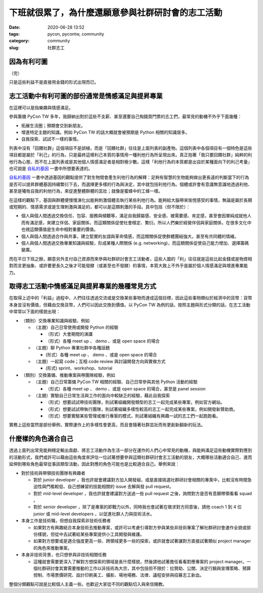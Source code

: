 下班就很累了，為什麼還願意參與社群研討會的志工活動
##################################################

:date: 2020-06-28 13:52
:tags: pycon, pycontw, community
:category: community
:slug: 社群志工


因為有利可圖
************

（完）

只是這些利益不是直接用金錢的形式出現而已。


志工活動中有利可圖的部份通常是情感滿足與提昇專業
*************************************************

在這裡可以是指樂趣與情感滿足。

參與籌備 PyCon TW 多年，我歸納出對於這些不支薪、甚至還要自己掏錢買門票的志工們，最常見的動機不外乎下面幾種：

- 拓展生活圈；預期會交到新朋友。
- 增進特定主題的知識。例如 PyCon TW 的話大概就會被預期是 Python 相關的知識居多。
- 自我探索、試試不一樣的事情。

列表中沒有「回饋社群」這個項目不是誤植，而是「回饋社群」往往是上面列表的副產物。這個列表中各個項目有一個特色是這些項目都是屬於「利己」的行為，只是最終這樣利己本質的事情用一種利他行為所呈現出來。真正抱著「我只要回饋社群」純粹的利他行為心態、而不在上面列表或是其他個人情感滿足者是相對極少數。這樣「利他行為的本質都是出自於某種面向下的利己考量」也可說是 自私的基因_ 一書中所想要表達的。

自私的基因_ 一書中透過基因的觀點提供了對生物間會產生利他行為的解釋：足夠有智慧的生物能夠做出更長遠的判斷當下的行為是否可以提昇群體基因持續繁衍下去，而選擇更多樣的行為與決定，其中就包括利他行為。個體或許會有意識無意識地透過利他、甚至是犧牲自我的利他行為，來促進整體群體的茁壯；就像是蜜蜂中的工蜂一樣。

在這樣的觀點下，基因與群體便慢慢演化出能夠刺激個體去執行某些利他行為。能夠給大腦帶來愉悅感受的事情，無論是屬於長期或短期的、情感需求或是生理刺激與滿足的，都可以是這類刺激的手段。其中包括（但不限於）：

- 個人與個人間透過交換信任、包容、服務與傾聽等，滿足自我歸屬感、安全感、被需要感、肯定感，甚至會因單純成就他人而有滿足感，來建立伴侶、家庭關係，而這類關係促使社會穩定、繁衍。所以人們樂於經營伴侶與家庭關係，在很多文化中也視這類價值是生命中相對重要的價值。
- 個人與個人間透過合作與共事，建立堅實的友誼與革命情感，而這類關係促使群體團結強大，甚至有共同體的情緒。
- 個人與個人間透過交換專業知識與經驗，形成某種人際關係 (e.g. networking)，而這類關係促使自己能力增加、選擇籌碼變廣。

而在平日下班之餘，願意另外支付自己資源而來參與社群研討會志工活動者，這些人圖的「利」往往就是這些比起金錢或是物資相對而言更抽象、或許要更長久之後才可能發酵（或甚至也不發酵）的事情，本質大致上不外乎是屬於個人情感滿足與增進專業能力。


.. _自私的基因: https://zh.wikipedia.org/wiki/%E8%87%AA%E7%A7%81%E7%9A%84%E5%9F%BA%E5%9B%A0


取得志工活動中情感滿足與提昇專業的幾種常見方式
**********************************************

在取得上述中的「利益」過程中，人們往往透過交流或是交換某些事物而達成這個目標，因此這些事物類似於經濟中的貨幣：貨幣本身並沒有價值，但藉由交換貨幣，人們可以因此交換到價值。以 PyCon TW 為例的話，按照主題與形式分類的話，在志工活動中常常以下面的樣貌出現：


- （類別）交換專業知識與經驗，例如

  - （主題）自己日常使用或開發 Python 的經驗

    - （形式）大會期間的演講

    - （形式）各種 meet up 、 demo 、或是 open space 的場合

  - （主題）聊 Python 專業社群中各種話題

    -  (形式）各種 meet up 、 demo 、或是 open space 的場合

  - （主題）一起寫 code；互相 code review 與討論開發方向與實做方式

    -  (形式) sprint、workshop、tutorial

- （類別）交換籌備、推動專案與帶團隊經驗，例如

  - （主題）自己日常籌備 PyCon TW 相關的經驗、自己日常參與其他 Python 活動的經驗

    - （形式）各種 meet up 、 demo 、或是 open space 的場合，甚至是 panel session

  - （主題）實驗自己日常生活與工作的面向中較缺乏的經驗，藉此自我探索

    - （形式）想要試試帶技術團隊，則試著組織開發類型的志工一起完成某些專案，例如官方網站。

    - （形式）想要試試帶執行團隊，則試著組織多樣性較高的志工一起完成某些專案，例如開發新贊助商。

    - （形式）想要實驗某些管理或推行專案的模式，則試著組織有興趣一試的志工們一起跑跑看。

實務上這些當然是部份舉例，實際運作上的多樣性會更高，而且會隨著社群茁壯而有更創新翻新的玩法。


什麼樣的角色適合自己
********************

透過上面列出常見能夠穩定輸出貢獻、將志工活動作為生活一部分在運作的人們心中常見的動機，與能夠滿足這些動機實際對應到的活動形式，我們或許可以藉由這些角度來評估一位試著想要參與這類社群研討會志工活動的朋友，大概哪些活動適合自己、進而延伸到哪些角色最常從事該類型活動，因此對應的角色可能也是比較適合自己。舉例來說：

- 對於技術與帶領技術團隊有興趣者

  - 對於 junior developer ，我也許就會建議對方加入開發組，或是直接挑選社群研討會相關的專案中，比較沒有時間急迫性與門檻較低、自己想練習的技能相關的 issue 去解與發 pull request。

  - 對於 mid-level developer ，我也許就會建議對方送過一些 pull request 之後，詢問對方是否有意願帶領看看 squad 。

  - 對於 senior developer ，除了是專案的即戰力以外，同時我也會試著在徵求對方同意後，請他 coach 1 到 4 位 junior 或 mid-level developers ，以促進社群人力與技術活水。

- 本身工作是技術職，但想自我探索非技術任務者

  - 如果對方有興趣結合本身技術去推動專案，或許可以考慮引導對方參與某些非技術專案了解社群研討會運作全貌或部份樣貌，但從中去試著給某些專案提供小工具開發與維護。

  - 如果對方想要或是適合強度更高一些、跨領域更多一些的探索，或許就會試著讓對方直接試著類似 project manager 的角色來推動專案。

- 本身非技術背景，也只想參與非技術相關任務

  - 這種就會需要更深入了解對方想探索的領域是長什麼樣貌，然後請他試著擔任看看對應專案的 project manager。一個社群研討會其實需要推動的工作以非技術為大宗，其中包括但不限於：拉贊助、公關、決定行銷與宣傳策略、預算控制、市場票價研究、設計印刷美工、攝影、場地場務、法律、議程安排與招募志工新血。


整個分類觀點可說是比較個人主義一些。也歡迎大家從不同的觀點切入與來信賜教。
